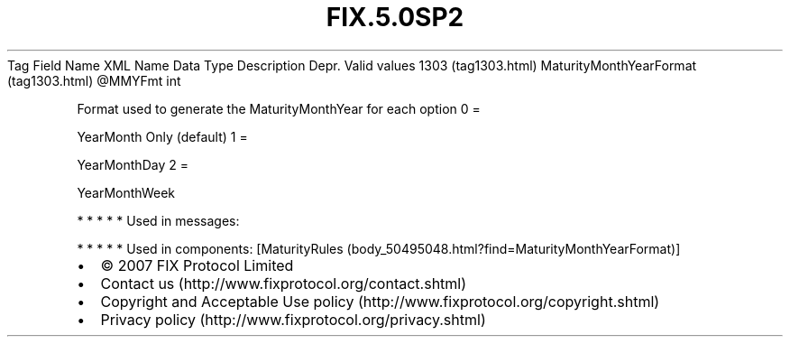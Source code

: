 .TH FIX.5.0SP2 "" "" "Tag #1303"
Tag
Field Name
XML Name
Data Type
Description
Depr.
Valid values
1303 (tag1303.html)
MaturityMonthYearFormat (tag1303.html)
\@MMYFmt
int
.PP
Format used to generate the MaturityMonthYear for each option
0
=
.PP
YearMonth Only (default)
1
=
.PP
YearMonthDay
2
=
.PP
YearMonthWeek
.PP
   *   *   *   *   *
Used in messages:
.PP
   *   *   *   *   *
Used in components:
[MaturityRules (body_50495048.html?find=MaturityMonthYearFormat)]

.PD 0
.P
.PD

.PP
.PP
.IP \[bu] 2
© 2007 FIX Protocol Limited
.IP \[bu] 2
Contact us (http://www.fixprotocol.org/contact.shtml)
.IP \[bu] 2
Copyright and Acceptable Use policy (http://www.fixprotocol.org/copyright.shtml)
.IP \[bu] 2
Privacy policy (http://www.fixprotocol.org/privacy.shtml)
